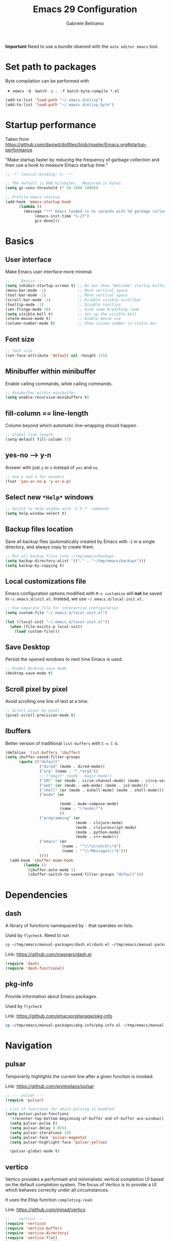 #+options: toc:2
#+startup: overview
#+title: Emacs 29 Configuration
#+author: Gabriele Beltramo

*Important* Need to use a bundle obained with the ~auto editor emacs~ tool.

* Set path to packages
Byte compilation can be performed with

- ~emacs -Q -batch -L . -f batch-byte-compile *.el~

#+begin_src emacs-lisp :tangle yes
  (add-to-list 'load-path "~/.emacs.d/elisp")
  (add-to-list 'load-path "~/.emacs.d/elisp_byte")
#+end_src

* Startup performance
Taken from https://github.com/daviwil/dotfiles/blob/master/Emacs.org#startup-performance

"Make startup faster by reducing the frequency of garbage collection and then
use a hook to measure Emacs startup time."

#+begin_src emacs-lisp :tangle yes
  ;; -*- lexical-binding: t; -*-

  ;; The default is 800 kilobytes.  Measured in bytes.
  (setq gc-cons-threshold (* 50 1000 1000))

  ;; Profile emacs startup
  (add-hook 'emacs-startup-hook
	    (lambda ()
	      (message "*** Emacs loaded in %s seconds with %d garbage collections."
		       (emacs-init-time "%.2f")
		       gcs-done)))
#+end_src

* Basics
** User interface
Make Emacs user interface more minimal.

#+begin_src emacs-lisp :tangle yes
  ;; --- Basics ---
  (setq inhibit-startup-screen t) ;; Do not show "Welcome" startup buffer
  (menu-bar-mode -1)              ;; More vertical space
  (tool-bar-mode -1)              ;; More vertical space
  (scroll-bar-mode -1)            ;; Disable visible scrollbar
  (tooltip-mode -1)               ;; Disable tooltips
  (set-fringe-mode 10)            ;; Give some breathing room
  (setq visible-bell t)           ;; Set up the visible bell
  (xterm-mouse-mode t)            ;; Enable mouse use
  (column-number-mode t)          ;; Show column number in status bar
#+end_src

** Font size

#+begin_src emacs-lisp :tangle yes
  ;; font size
  (set-face-attribute 'default nil :height 115)
#+end_src

** Minibuffer within minibuffer
Enable calling commands, while calling commands.

#+begin_src emacs-lisp :tangle yes
  ;; Minibuffer within minibuffer
  (setq enable-recursive-minibuffers t)
#+end_src

** fill-column == line-length
Column beyond which automatic line-wrapping should happen.

#+begin_src emacs-lisp :tangle yes
  ;; Global line length
  (setq-default fill-column 77)
#+end_src

** yes-no --> y-n

Answer with just ~y~ or ~n~ instead of ~yes~ and ~no~.

#+begin_src emacs-lisp :tangle yes
  ;; Use y and n for answers
  (fset 'yes-or-no-p 'y-or-n-p)
#+end_src

** Select new ~*Help*~ windows

#+begin_src emacs-lisp :tangle yes
  ;; Switch to help window with 'C-h *' commands
  (setq help-window-select t)
#+end_src

** Backup files location
Save all backup files (automatically created by Emacs with ~~~) in a single
directory, and always copy to create them.

#+begin_src emacs-lisp :tangle yes
  ;; Put all backup files into ~/tmp/emacs/backups
  (setq backup-directory-alist '(("." . "~/tmp/emacs/backups")))
  (setq backup-by-copying t)
#+end_src

** Local customizations file
Emacs configuration options modified with ~M-x customize~ will *not* be saved
in ~~/.emacs.d/init.el~. Instead, we use ~~/.emacs.d/local-init.el~.

#+begin_src emacs-lisp :tangle yes
  ;; Use separate file for interactive configuration 
  (setq custom-file "~/.emacs.d/local-init.el")

  (let ((local-init "~/.emacs.d/local-init.el"))
    (when (file-exists-p local-init)
      (load custom-file)))
#+end_src

** Save Desktop
Persist the opened windows to next time Emacs is used.

#+begin_src emacs-lisp :tangle yes
  ;; Enabel Desktop save mode
  (desktop-save-mode t)
#+end_src

** Scroll pixel by pixel
Avoid scrolling one line of text at a time.

#+begin_src emacs-lisp :tangle yes
  ;; Scroll pixel by pixel
  (pixel-scroll-precision-mode t)
#+end_src

** Ibuffers
Better version of traditional ~list-buffers~ with ~C-x C-b~.

  #+begin_src emacs-lisp :tangle yes
    (defalias 'list-buffers 'ibuffer)
    (setq ibuffer-saved-filter-groups
          (quote (("default"
                   ("dired" (mode . dired-mode))
                   ("org" (name . "^.*org$"))
                   ;; ("magit" (mode . magit-mode))
                   ("IRC" (or (mode . circe-channel-mode) (mode . circe-server-mode)))
                   ("web" (or (mode . web-mode) (mode . js2-mode)))
                   ("shell" (or (mode . eshell-mode) (mode . shell-mode)))
                   ("mu4e" (or

                            (mode . mu4e-compose-mode)
                            (name . "\*mu4e\*")
                            ))
                   ("programming" (or
                                   (mode . clojure-mode)
                                   (mode . clojurescript-mode)
                                   (mode . python-mode)
                                   (mode . c++-mode)))
                   ("emacs" (or
                             (name . "^\\*scratch\\*$")
                             (name . "^\\*Messages\\*$")))
                   ))))
      (add-hook 'ibuffer-mode-hook
            (lambda ()
              (ibuffer-auto-mode 1)
              (ibuffer-switch-to-saved-filter-groups "default")))
  #+end_src
  
* Dependencies

** dash
A library of functions namespaced by ~-~ that operates on lists.

Used by ~flycheck~. Need to run

#+begin_src bash :tangle no
  cp ~/tmp/emacs/manual-packages/dash.el/dash.el ~/tmp/emacs/manual-packages/flycheck/
#+end_src

Link: https://github.com/magnars/dash.el

#+begin_src  emacs-lisp :tangle yes
  (require 'dash)
  (require 'dash-functional)
#+end_src

** pkg-info
Provide information about Emacs packages.

Used by ~flycheck~

Link: https://github.com/emacsorphanage/pkg-info

#+begin_src bash :tangle no
  cp ~/tmp/emacs/manual-packages/pkg-info/pkg-info.el ~/tmp/emacs/manual-packages/flycheck/
#+end_src

* Navigation

** pulsar
Temporarily highlights the current line after a given function is invoked.

Link: https://github.com/protesilaos/pulsar

#+begin_src emacs-lisp :tangle yes
  ;; --- pulsar ---
  (require 'pulsar)

  ; List of functions for which pulsing is enabled
  (setq pulsar-pulse-functions
	'(recenter-top-bottom beginning-of-buffer end-of-buffer ace-window))
    (setq pulsar-pulse t)
    (setq pulsar-delay 0.055)
    (setq pulsar-iterations 10)
    (setq pulsar-face 'pulsar-magenta)
    (setq pulsar-highlight-face 'pulsar-yellow)

    (pulsar-global-mode t)
#+end_src

** vertico
Vertico provides a performant and minimalistic vertical completion UI based
on the default completion system. The focus of Vertico is to provide a UI
which behaves correctly under all circumstances.

It uses the Elisp function ~completing-read~.

Link: https://github.com/minad/vertico

#+begin_src emacs-lisp :tangle yes
  ;; -- vertico ---
  (require 'vertico)
  (require 'vertico-buffer)
  (require 'vertico-directory)
  (require 'vertico-flat)
  (require 'vertico-grid)
  (require 'vertico-indexed)
  (require 'vertico-mouse)
  (require 'vertico-multiform)
  (require 'vertico-quick)
  (require 'vertico-repeat)
  (require 'vertico-reverse)
  (require 'vertico-unobtrusive)
  (require 'vertico-directory)

  (vertico-mode t)
  (setq vertico-cycle t)
  (setq vertico-scroll-margin 0)
  (setq vertico-count 20)
  (setq vertico-resize t)
  ;; Change color of highlighted line to make it readable with
  ;; vertico and tango-dark combination
  (set-face-attribute 'highlight nil :background "#294F6E" :foreground "#ffaa55")

  ;; Persist history over Emacs restarts. Vertico sorts by history position.
  (savehist-mode t)
#+end_src

** orderless: match by regexp or other
This package provides an orderless completion style that divides the pattern
into space-separated components, and matches candidates that match all of the
components in any order. Each component can match in any one of several ways:
literally, as a regexp, as an initialism, in the flex style, or as multiple
word prefixes. By default, regexp and literal matches are enabled.
	
Link: https://github.com/oantolin/orderless

#+begin_src emacs-lisp :tangle yes
  ;; --- orderless ---
  (require 'orderless)

  (setq completion-styles '(orderless basic))
  (setq completion-category-overrides '((file (styles basic partial-completion))))
#+end_src

** consult: search and navigation with completions
Consult provides search and navigation commands based on the Emacs completion
function completing-read. Completion allows you to quickly select an item
from a list of candidates.

It provides commands like:

- ~consult-line~ :: live preview of matched lines in current buffer with
  orderless search
- ~consult-line-multi~ :: live preview of matched lines in all project
  buffers with orderless search
- ~consult-ripgrep~ :: search for regular expressions in project files. When
  invoked with ~C-u~ it allows to restrict the search to a directory
- ~consult-find~ :: find file in project by matching the path against a
  regexp
- ~consult-imenu~ :: jump to ~imenu~ item in current buffer
- ~consult-imenu-multi~ :: to ~imenu~ item in all project buffers
- ~consult-buffer~ :: preview and switch to other buffers with narrowing
  commands
- ~consult-project-buffer~ :: preview and switch to project buffers with
  narrowing commands
- ~consult-bookmark~ :: select and create bookmarks

The complementary package ~marginalia~ enriches the completion display with
annotations, e.g., documentation strings or file information.

Link: https://github.com/minad/consult

#+begin_src emacs-lisp :tangle yes
  ;; --- consult ---
  (require 'consult)
  (require 'consult-compile)
  (require 'consult-flymake)
  (require 'consult-info)
  (require 'consult-imenu)
  (require 'consult-kmacro)
  (require 'consult-register)
  (require 'consult-org)
  (require 'consult-xref)

  ;; Enable automatic preview at point in the *Completions* buffer. This is
  ;; relevant when you use the default completion UI.
  (add-hook 'completion-list-mode 'consult-preview-at-point-mode)

  ;; Optionally configure the register formatting. This improves the register
  ;; preview for `consult-register', `consult-register-load',
  ;; `consult-register-store' and the Emacs built-ins.
  (setq register-preview-delay 0.5
	register-preview-function #'consult-register-format)

  ;; Optionally tweak the register preview window.  This adds thin lines,
  ;; sorting and hides the mode line of the window.
  (advice-add #'register-preview :override #'consult-register-window)

  ;; Use Consult to select xref locations with preview
  (setq xref-show-xrefs-function #'consult-xref
	xref-show-definitions-function #'consult-xref)

  ;; Optionally configure preview. The default value is 'any, such that any key
  ;; triggers the preview.  (setq consult-preview-key 'any) (setq
  ;; consult-preview-key "M-.")  (setq consult-preview-key '("S-<down>"
  ;; "S-<up>")) For some commands and buffer sources it is useful to configure
  ;; the :preview-key on a per-command basis using the `consult-customize'
  ;; macro.
  (consult-customize
   consult-theme :preview-key '(:debounce 0.2 any)
   consult-ripgrep consult-git-grep consult-grep
   consult-bookmark consult-recent-file consult-xref
   consult--source-bookmark consult--source-file-register
   consult--source-recent-file consult--source-project-recent-file
   ;; :preview-key "M-."
   :preview-key '(:debounce 0.4 any))

  ;; Optionally configure the narrowing key.
  ;; Both < and C-+ work reasonably well.
  (setq consult-narrow-key "<") ;; "C-+"

  ;; Optionally make narrowing help available in the minibuffer.  You may want
  ;; to use `embark-prefix-help-command' or which-key instead.  (define-key
  ;; consult-narrow-map (vconcat consult-narrow-key "?") #'consult-narrow-help)

  ;; integration with pulsar package
  (add-hook 'consult-after-jump-hook #'pulsar-recenter-top)
  (add-hook 'consult-after-jump-hook #'pulsar-reveal-entry)
#+end_src

** marginalia

#+begin_src emacs-lisp :tangle yes
  ;; --- marginalia ---
  (require 'marginalia)
  (marginalia-mode t)
#+end_src

** vertico-multiform

#+begin_src emacs-lisp :tangle yes
  ;; --- vertico-multiform ---
  ;; Configure the display per command. Use a buffer with indices for imenu and
  ;; a flat (Ido-like) menu for M-x.
  (setq vertico-multiform-commands
	'((consult-imenu buffer indexed)
	  (consult-grep buffer indexed)
	  (consult-git-grep buffer indexed)	  
	  (consult-ripgrep  buffer indexed)
	  (consult-line buffer indexed)
	  (execute-extended-command indexed)))
  (vertico-multiform-mode t)
#+end_src

** ace windows: switch between windows
Note that ~aw-keys~ is the list of initial characters used in window labels:

Link: https://github.com/abo-abo/ace-window

#+begin_src emacs-lisp :tangle yes
  ;; --- ace window ---
  (require 'ace-window)

  (setq aw-keys '(?a ?s ?d ?f ?g ?h ?j ?k ?l))
  (custom-set-faces
   '(aw-leading-char-face ((t (:inherit ace-jump-face-foreground :height 2.0)))))
#+end_src

* Completion

** corfu
Corfu enhances in-buffer completion with a small completion popup.

Link: https://github.com/minad/corfu

#+begin_src emacs-lisp :tangle yes
  (require 'corfu)

  (global-corfu-mode t)

  ;; Enable auto completion and configure quitting
  (setq corfu-auto t
	corfu-quit-no-match 'separator) ;; or t
#+end_src

* Org
Org mode settings.

** Config

#+begin_src emacs-lisp :tangle yes
  ;; -- org-mode configuration ---
  (setq org-ellipsis " ▾")
  (setq org-hide-emphasis-markers t)
  (setq org-src-fontify-natively t)
  (setq org-fontify-quote-and-verse-blocks t)
  (setq org-src-tab-acts-natively t)
  (setq org-edit-src-content-indentation 2)
  (setq org-hide-block-startup nil)
  (setq org-src-preserve-indentation nil)
  (setq org-startup-folded 'content)
  (setq org-cycle-separator-lines 2)
  (setq org-startup-with-inline-images t)

  ;; code blocks colors
  (custom-set-faces
   '(org-block-begin-line
     ((t (:underline "#A7A6AA" :foreground "#008ED1" :background "#cacaca" :extend t))))
   '(org-block
     ((t (:background "#3f3f42" :extend t))))
   '(org-block-end-line
     ((t (:overline "#A7A6AA" :foreground "#008ED1" :background "#cacaca" :extend t)))))
#+end_src

** Hooks

#+begin_src emacs-lisp :tangle yes
  ;; --- org-mode hooks ---
  (defun gbel/org-mode-setup ()
    (org-indent-mode)
    (auto-fill-mode 0)
    (visual-line-mode 1))

  ;; Always tangle after save in org mode
  (add-hook 'org-mode-hook 
            (lambda () 
              (add-hook 'after-save-hook 'org-babel-tangle nil 'make-it-local)))
  (add-hook 'org-mode-hook 'gbel/org-mode-setup)
#+end_src

** TODOs

*** Sequence of states

#+begin_src emacs-lisp :tangle yes
  ;; org-mode TODOs states cycled with C-c C-t
  (setq org-todo-keywords
	'((sequence "TODO" "IN PROGRESS" "|" "DONE")))
#+end_src

** org-reveal
Org-Reveal exports your Org documents to reveal.js presentations.

With Org-reveal, you can create beautiful presentations with 3D effects from
simple but powerful Org contents.

*Important* Remember to download the ~reveal.js~ repo to your computer and set
the ~org-reveal-root~ path correctly.

Link: https://github.com/yjwen/org-reveal

#+begin_src emacs-lisp
  (require 'ox-reveal)

  ;; The next line is for macOS,
  ;; (setq org-reveal-root "/Users/gabri/Github/reveal.js")
  ;; use #+REVEAL_ROOT: in org files

  (setq org-reveal-mathjax t)
#+end_src

* Programming
All configurations related to programming languages.

** Auto-complete
An Intelligent auto-completion extension for Emacs.

Link: https://github.com/auto-complete/auto-complete

#+begin_src emacs-lisp :tangle yes
  ;; --- enable auto-complete-mode by default ---
  (require 'auto-complete)
  (global-auto-complete-mode t)
#+end_src

** Line numbers
Add line numbers in all file containing code.

#+begin_src emacs-lisp :tangle yes
  ;; Display line numbers in prog-mode
  (defun gbel/line-numbers-hook ()
    (display-line-numbers-mode t))
  (add-hook 'prog-mode-hook 'gbel/line-numbers-hook)
#+end_src

** Shebang to mode
Configure major modes based on shebang line

#+begin_src emacs-lisp :tangle yes
  (add-to-list 'interpreter-mode-alist
               '("bash" . sh-mode)
               '("p" . python-mode))
#+end_src

** Better comments
Inspiration from Mike Zamanski and r/emacs ~ncsuwolf~, see
https://cestlaz.github.io/posts/better-comments/#.V2snrt9vH0o

#+begin_src emacs-lisp :tangle yes 
  ;; --- TODO and NOTE comments ---
  (defface font-lock-comment-note
    '((t (:underline t)))
    "For NOTE comments")

  (defface font-lock-comment-todo
    '((t (:background "#aaaaaa" :foreground "#cc2222")))
    "For TODO comments")


  (defun add-custom-keyw()
    "adds a few special keywords"
    (font-lock-add-keywords
     nil
     '(("\\s TODO \\(.+\\)" 1 'font-lock-comment-todo prepend)
       ("\\s NOTE \\(.+\\)" 1 'font-lock-comment-note prepend))))

  (add-hook 'prog-mode-hook 'add-custom-keyw)
#+end_src

** tempel: simple templates for Emacs
Tempel is a tiny template package for Emacs, which uses the syntax of the
Emacs Tempo library.

The templates are defined in ~$HOME/.emacs.d/templates~ in ~lisp-data-mode~.

Link: https://github.com/minad/tempel

#+begin_src emacs-lisp :tangle yes
  ;; --- tempel ---

  (require 'tempel)
  

  ;; Setup tempel completion at point
  (defun tempel-setup-capf ()
    ;; Add the Tempel Capf to `completion-at-point-functions'.
    ;; `tempel-expand' only triggers on exact matches. Alternatively use
    ;; `tempel-complete' if you want to see all matches, but then you
    ;; should also configure `tempel-trigger-prefix', such that Tempel
    ;; does not trigger too often when you don't expect it. NOTE: We add
    ;; `tempel-expand' *before* the main programming mode Capf, such
    ;; that it will be tried first.
    (setq-local completion-at-point-functions
                (cons #'tempel-expand
                      completion-at-point-functions)))

  (add-hook 'conf-mode-hook 'tempel-setup-capf)
  (add-hook 'prog-mode-hook 'tempel-setup-capf)
  (add-hook 'text-mode-hook 'tempel-setup-capf)

  ;; --- tempel keys ---
  (define-key tempel-map (kbd "C-p") 'tempel-previous)
  (define-key tempel-map (kbd "<tab>") 'tempel-next)
  (defun gbel/add-tempel-keys ()
      (local-set-key (kbd "M-m") 'tempel-complete))
  (add-hook 'prog-mode-hook #'gbel/add-tempel-keys)

#+end_src

** Help

*** eldoc
Disable ~eldoc~ and use ~M-c e~ instead if necessary.

#+begin_src emacs-lisp :tangle yes
  ;; --- no eldoc ---
  ;; use M-c e instead
  (defun gbel/disable-eldoc ()
    (eldoc-mode -1))
  (add-hook 'prog-mode-hook #'gbel/disable-eldoc)

#+end_src

*** flymake
Disable flymake

#+begin_src emacs-lisp :tangle yes
  ;; --- no flymake ---
  (defun gbel/disable-flymake ()
    (flymake-mode -1))
  (add-hook 'prog-mode-hook #'gbel/disable-flymake)
#+end_src

*** flycheck
On-the-fly syntax checking using exeternally installed syntax checker,
i.e. ~pylint~ installed in a virtual env.

*Important* Need to be able to import ~dash.el~ and ~pkf-info.el~, which need to be
downloaded separately.

Link: https://github.com/flycheck/flycheck

#+begin_src emacs-lisp :tangle yes
  (require 'flycheck)

  (global-flycheck-mode t)
#+end_src

*** flycheck-inline
This is an extension for Flycheck. It implements a minor-mode for displaying
errors from Flycheck right below their reporting location, using overlays.

Link: https://github.com/flycheck/flycheck-inline

#+begin_src emacs-lisp :tangle yes
  (require 'flycheck-inline)

  (with-eval-after-load 'flycheck
    (add-hook 'flycheck-mode-hook #'flycheck-inline-mode))
#+end_src

*** flycheck-eglot
A simple “glue” minor mode that allows Flycheck and Eglot to work
together. Thus, the Flycheck frontend can display the results of syntactic
checks performed by the LSP server.

Link: https://github.com/intramurz/flycheck-eglot

#+begin_src emacs-lisp :tangle yes
  (require 'flycheck-eglot)

  (global-flycheck-eglot-mode t)
#+end_src



** Graphviz DOT
Emacs package for working with Graphviz DOT-format files.

Link: https://github.com/ppareit/graphviz-dot-mode

#+begin_src emacs-lisp :tangle yes
  (require 'graphviz-dot-mode)
  (add-to-list 'auto-mode-alist '("\\.dot\\'" . graphviz-dot-mode))
  (setq graphviz-dot-indent-width 4)
#+end_src

** markdown

Link: https://github.com/jrblevin/markdown-mode

#+begin_src emacs-lisp :tangle yes
  ;; --- markdown-mode ---
  (require 'markdown-mode)

  (setq markdown-command "multimarkdown")
  (add-to-list 'auto-mode-alist '("\\.\\(?:md\\|markdown\\|mkd\\|mdown\\|mkdn\\|mdwn\\)\\'" . markdown-mode))

  ;; major mode for editing GitHub Flavored Markdown files
  (add-to-list 'auto-mode-alist '("README\\.md\\'" . gfm-mode))

  ;; prettify
  (markdown-toggle-url-hiding t)
#+end_src

** htmlize
This package converts the buffer text and the associated decorations to HTML.

Link: https://github.com/hniksic/emacs-htmlize

#+begin_src emacs-lisp :tangle yes
  (require 'htmlize)
#+end_src

** YAML
Simple major mode to edit YAML file for Emacs.

Link: https://github.com/yoshiki/yaml-mode

#+begin_src emacs-lisp :tangle yes
  ;; --- yaml-mode ---
  (require 'yaml-mode)
  (add-to-list 'auto-mode-alist '("\\.ya?ml\\'" . yaml-mode))
#+end_src

** Dockerfile
A Dockerfile mode for Emacs.

Link: https://github.com/spotify/dockerfile-mode

#+begin_src emacs-lisp :tangle yes
  (require 'dockerfile-mode)
#+end_src

** HashiCorp Configuration Language (HCL)
Major mode for Hashicorp Configuration Language.

Link: https://github.com/hcl-emacs/hcl-mode

#+begin_src emacs-lisp :tangle yes
  ;; --- hcl-mode ---
  (require 'hcl-mode)
  (add-to-list 'auto-mode-alist '("\\.hcl\\'" . hcl-mode))
#+end_src

** C

#+begin_src emacs-lisp :tangle yes
  (setq-default c-basic-offset 4)
#+end_src

** Golang
Use ~go-mode~ in ~.go~ files.

#+begin_src emacs-lisp :tangle yes
  ;; --- go-mode ---
  (require 'go-mode)
  (require 'go-guru)
  (require 'go-rename)

  (add-to-list 'auto-mode-alist '("\\.go\\'" . go-mode))

  ;; eglot LSP support
  (add-hook 'go-mode 'eglot-ensure)
  (with-eval-after-load 'eglot
    (add-to-list 'eglot-server-programs
                 '(go-mode . ("~/go/bin/gopls"))))

  (font-lock-add-keywords 'go-mode
                          '(("\\<\\(FIXME\\):" 1 'font-lock-warning-face prepend)
                            ("\\<\\(and\\|or\\|not\\)\\>" . 'font-lock-keyword-face)))
#+end_src

** Python
Configure ~python-mode~ for ~.py~ files with ~jedi~

#+begin_src emacs-lisp :tangle yes
  ;; --- python-mode ---
  (add-to-list 'auto-mode-alist '("\\.py\\'" . python-mode))

  ;; ;; eglot LSP support
  ;; (add-hook 'python-mode 'eglot-ensure)
  ;; (with-eval-after-load 'eglot
  ;;   (add-to-list 'eglot-server-programs
  ;; 	       '(python-mode . ("~/.local/python-venv/bin/pylsp"))))
#+end_src

*** EIN: Emacs IPython Notebooks
The Emacs IPython Notebook (EIN) package provides a Jupyter Notebook client
and integrated REPL (like SLIME) in Emacs. EIN improves notebook editing by
allowing you to use Emacs. It also expose IPython features such as code
evaluation, object inspection and code completion.

Dependencies: s.el, dash.el, websocket, requests, requests-deferred,
skewer-mode, anaphora, polymode, deferred, js2-mode, simple-httpd,
auto-complete, popup, python-environment)

Link: https://github.com/millejoh/emacs-ipython-notebook

*Usage*
1. Run ~M-x gbel/require-ein~
2. Run ~ein:run~ to start a jupyter server (meaning that Emacs was opened from
   a terminal after running ~mamba activate ..~)
3. Create a Python running notebook
4. Attach the running notebook to a ~ob-ein~ ~org-mode~ file using the ~:session
   http://127.0.0.1:8888/ein_server.ipynb~ header arg

* My Macros
Macros are a way of recording a sequence of consecutive key-presses and
making it into a Lisp command.

From the manual: A “keyboard macro” is a command defined by an Emacs user to
stand for another sequence of keys. You define a keyboard macro by executing
and recording the commands which are its definition.

1. Start recording with: ~<f3>~
2. End recording with: ~<f4>~
3. Name last defined macro: ~M-x kmacro-name-last-macro~
4. Insert macro as Lisp code in current buffer: ~M-x insert-kbd-macro~

The following code block contains my named macros.

#+begin_src emacs-lisp :tangle yes
  ;; Run ripgrep (using 'M-s r') on the string at point (between 'SPC' and '(')
  (defalias 'gbel/copy-func-name
    (kmacro "C-r SPC C-f C-SPC C-s ( C-b M-w"))

  ;; Execute next EIN code block
  (defalias 'gbel/ein-exec-next-code-block
     (kmacro "C-s # + b e g i n _ s r c SPC e i n <return> C-c C-c C-s # + e n d _ s r c <return> C-l"))

  ;; Insert EIN cell
  (defalias 'gbel/ein-insert-cell
     (kmacro "C-c C-, s e i n - p y t h o n <return> C-c ' C-x C-="))
#+end_src

** Graphviz export
Personal macros used to export a DOT code block in ~org-mode~ to a ~png~ of a
given width.

The idea is that the next code block containing ~:tangle <FILENAME>.dot~ was
already exported to ~<FILENAME>.dot~ in the same directory, so we can just run
a shell command to create a ~png~ from the ~dot~ file.

*Note* These macros depend on the ~dot~ command line utility. On Ubunut-like
systems install it with ~sudo apt install graphviz~.

*Note* These macros use the ~resize_image~ script, which is written in Python and
depends on ~ffmpeg~.

#+begin_src emacs-lisp :tangle yes
  (defalias 'gbel/make-dot-600
    (kmacro "C-s : t a n g l e <return> C-f C-SPC C-e C-w C-y M-! d o t SPC - T p n g SPC - G d p i = 1 2 0 SPC C-y SPC - o SPC C-y <backspace> <backspace> <backspace> p n g SPC & & SPC r e s i z e _ i m a g e SPC - w SPC 6 0 0 SPC - f SPC C-y <backspace> <backspace> <backspace> p n g <return> C-x o C-x k <return> C-x 0"))

  (defalias 'gbel/make-dot-800
    (kmacro "C-s : t a n g l e <return> C-f C-SPC C-e C-w C-y M-! d o t SPC - T p n g SPC - G d p i = 1 2 0 SPC C-y SPC - o SPC C-y <backspace> <backspace> <backspace> p n g SPC & & SPC r e s i z e _ i m a g e SPC - w SPC 8 0 0 SPC - f SPC C-y <backspace> <backspace> <backspace> p n g <return> C-x o C-x k <return> C-x 0"))

  (defalias 'gbel/make-dot-1200
     (kmacro "C-s : t a n g l e <return> C-f C-SPC C-e C-w C-y M-! d o t SPC - T p n g SPC - G d p i = 1 2 0 SPC C-y SPC - o SPC C-y <backspace> <backspace> <backspace> p n g SPC & & SPC r e s i z e _ i m a g e SPC - w SPC 1 2 0 0 SPC - f SPC C-y <backspace> <backspace> <backspace> p n g <return> C-x o C-x k <return> C-x 0"))
#+end_src

* My Functions
My Lisp commands.

#+begin_src emacs-lisp :tangle yes
  ;; --- My ELisp functions ---
#+end_src

** Themes
Functions to switch between light and dark theme

#+begin_src emacs-lisp :tangle yes
  ;; --- theme functions ---
  (defun gbel/light-theme ()
    (interactive)
    (disable-theme 'tango-dark)
    (load-theme 'leuven)
    (custom-set-faces
     '(org-block-begin-line
       ((t (:underline "#A7A6AA" :foreground "#008ED1" :background "#acacac" :extend t))))
     '(org-block
       ((t (:background "#dadada" :extend t))))
     '(org-block-end-line
       ((t (:overline "#A7A6AA" :foreground "#008ED1" :background "#acacac" :extend t))))))

  (defun gbel/dark-theme ()
    (interactive)
    (disable-theme 'leuven)
    (load-theme 'tango-dark)
    (custom-set-faces
     '(org-block-begin-line
       ((t (:underline "#A7A6AA" :foreground "#008ED1" :background "#cacaca" :extend t))))
     '(org-block
       ((t (:background "#3f3f42" :extend t))))
     '(org-block-end-line
       ((t (:overline "#A7A6AA" :foreground "#008ED1" :background "#cacaca" :extend t))))))

  ;; set theme
  (gbel/dark-theme)
#+end_src

** Search
Search related functions

#+begin_src emacs-lisp :tangle yes

  ;; Get the func/class name at point and run ripgrep on it
  (defun gbel/ripgrep-at-point ()
    "Run consult-ripgrep at point"
    (interactive)
    (gbel/copy-func-name)
    (consult-ripgrep default-directory (car kill-ring-yank-pointer)))
#+end_src

** Project
Projects related functions

#+begin_src emacs-lisp :tangle yes
  ;; Modified from stack-overflow Kaushal Modi answer
  (defun gbel/project-revert-file-buffers ()
    "Refresh all open file buffers without confirmation.
  Buffers in modified (not yet saved) state in emacs will not be reverted. They
  will be reverted though if they were modified outside emacs.
  Buffers visiting files which do not exist any more or are no longer readable
  will be killed."
    (interactive)
    (dolist (buf (buffer-list))
      (let ((filename (buffer-file-name buf)))
        ;; Revert only buffers containing files, which are not modified;
        ;; do not try to revert non-file buffers like *Messages*.
        (when (and filename
                   (not (buffer-modified-p buf)))
          (if (file-in-directory-p filename default-directory) (if (file-readable-p filename)
              ;; If the file exists and is readable, revert the buffer.
              (with-current-buffer buf
                (revert-buffer :ignore-auto :noconfirm :preserve-modes))
            ;; Otherwise, kill the buffer.
            (let (kill-buffer-query-functions) ; No query done when killing buffer
              (kill-buffer buf)
              (message "Killed non-existing/unreadable file buffer: %s" filename))))))))

  ;; Build project
  (defun gbel/project-build ()
    "Call ~make build~ for the current project"
    (interactive)
    (let ((default-directory (project-root (project-current t))))
      (shell-command "make build")))

  ;; Format project files and revert all buffers
  (defun gbel/project-format ()
    "Format project files with ~make format~ and revert all buffers in
  the default-directory"
    (interactive)
    (let ((default-directory (project-root (project-current t))))
      (shell-command "make format"))
    (gbel/project-revert-file-buffers))

  ;; Test one subuint in project
  (setq test-subunit "UNDEFINED-PROJECT-SUBUNIT")
  (defun gbel/project-set-test-subunit (subunit)
      (interactive "sSubunit to be tested: ")
      (setq test-subunit subunit))


  (defun gbel/project-test-subunit ()
    "Test project subunit with ~make test~"
    (interactive)
    (let ((default-directory (project-root (project-current t))))
      (shell-command (concat "make test-" test-subunit))))

  ;; Test all project
  (defun gbel/project-test ()
    "Test project files with ~make test~"
    (interactive)
    (shell-command (concat "cd " default-directory " && make test")))
#+end_src

** EIN

#+begin_src emacs-lisp :tangle yes
  ;; --- Emacs IPython Notebook package ---
  (defun gbel/require-ein ()
    (interactive)
  
    (require 'ein)
    (require 'ein-notebook)
    (require 'ob-ein)

    ;; for usage with org-babel
    (setq org-babel-load-languages '((ein . t) (emacs-lisp . t)))

    ;; configure C-c C-c to avoid asking y/n when executing a code
    ;; block in org-mode 
    (setq org-confirm-babel-evaluate nil))
#+end_src

* My Key bindings

** Overview
- Defines a key against a keyboard map.

#+begin_src emacs-lisp :tangle no
  (define-key KEYMAP KEY DEF)
#+end_src

- Binds a key to the global keymap, making it available in all buffers

#+begin_src emacs-lisp :tangle no
  ;; example
  (global-set-key (kbd "<f1>") #'term)
#+end_src

- Remap a command

#+begin_src emacs-lisp :tangle no
  ;; example
  (define-key (current-global-map) [remap kill-line] 'my-homemade-kill-line)
#+end_src

- Setting a key for a mode

#+begin_src emacs-lisp :tangle no
  ;; example
  (defun mp-add-python-keys ()
    (local-set-key (kbd "C-c q") 'shell))

  (add-hook 'python-mode-hook #'mp-add-python-keys)
#+end_src

- Create a new keymap from scratch

#+begin_src emacs-lisp :tangle no
  ;; example
  (defvar my-special-map
    (let ((map (make-sparse-keymap)))
      (define-key map "s" 'shell)
      (define-key map "g" 'rgrep)
      map)
    "My special key map.")
#+end_src

More info at https://www.masteringemacs.org/article/mastering-key-bindings-emacs.

** hydra
Modal editing keymaps that (may) auto-deactivate.

This is a package for GNU Emacs that can be used to tie related commands into
a family of short bindings with a common prefix - a Hydra.

Link: https://github.com/abo-abo/hydra

#+begin_src emacs-lisp :tangle yes
  ;; --- hydra ---
  (require 'hydra)
#+end_src

*** hydra-zapping
Move, search, and jump in buffers/files.

#+begin_src emacs-lisp :tangle yes
  ;; Stack operations to nest hydras
  (defvar hydra-stack nil)

  (defun hydra-push (expr)
    (push `(lambda () ,expr) hydra-stack))

  (defun hydra-pop ()
    (interactive)    
    (let ((x (pop hydra-stack)))
      (when x
	(funcall x))))

  ;; Search utilities - child hydra of hydra-zapping
  (defhydra hydra-search
    (:foreign-keys warn :exit t)
    "Common search commands"
    ("i" (progn (consult-imenu) (hydra-pop)) "Current buffer imenu with preview")
    ("r" (progn (consult-ripgrep) (hydra-pop)) "Search files in dir with ripgrep")
    ("q" hydra-pop "Quit"))

  ;; Movement and jump keys
  (defhydra hydra-zapping
    (:foreign-keys run :exit nil)
    "Zapping"
    ("j" backward-char "-1 char")
    ("l" forward-char "+1 char")
    ("i" previous-line "-1 line")
    ("k" next-line "+1 line")
    ("-" backward-sentence "-1 sentence")
    ("=" forward-sentence "+1 sentence")  
    ("/" consult-line "Jump to line")
    ("." gbel/ripgrep-at-point "rg at point")
    ("p" consult-project-buffer "Project buffers")
    ("m" consult-bookmark "Bookmarks")
    ("s" (progn (hydra-search/body) (hydra-push '(hydra-zapping/body))) "-> search" :exit t)
    ("q" nil "Quit" :exit t))
  (global-set-key (kbd "M-z") 'hydra-zapping/body)
#+end_src

*** hydra-org
~org-mode~ commands bindings to ~M-o ...~.

#+begin_src emacs-lisp :tangle yes
  ;; --- Org-mode hydra ---
  (defhydra hydra-org
    (:foreign-keys run :exit nil)
    "org-mode hydra"
    ;; movement
    ("-" org-backward-sentence "-1 sentence")
    ("=" org-forward-sentence "+1 sentence")  
    ("i" org-backward-element "-1 heading")
    ("k" org-forward-element "+1 heading")
    ("j" org-up-element "Go to parent heading")
    ("l" org-down-element "Go to child heading")
    ("/" consult-org-heading "Jump to heading")
    ;; tangling
    ("t" org-babel-tangle "Tangle")
    ;; time
    ("o" org-timer-set-timer "Set timer")
    ("p" org-timer-pause-or-continue "Pause/continue timer")
    ;; TODOs
    ("c" org-todo "Cycle TODO")
    ;; EIN
    ("e" gbel/ein-exec-next-code-block "EIN exec")
    ("n" gbel/ein-insert-cell "EIN insert cell")
    ;; DOT graphs
    ("d" gbel/make-dot-600 "DOT")
    ;; quit
    ("q" nil "Quit" :exit t))
  (global-set-key (kbd "M-o") 'hydra-org/body)
#+end_src

*** hydra-code
Coding related commands under ~M-c ...~.

#+begin_src emacs-lisp :tangle yes
  ;; --- hydra-code ---
  (defhydra hydra-code
    (:foreign-keys warn :exit t)
    "Coding related commands"
    ("b" gbel/project-build "Build")
    ("f" gbel/project-format "Format")
    ;; testing
    ;; use M-t to run tests of subunit
    ("s" gbel/project-set-test-subunit "Set test subunit")
    ("t" gbel/project-test "Test all")  
    ("e" eldoc "Eldoc"))
  (global-set-key (kbd "M-c") 'hydra-code/body)
#+end_src

** vertico

#+begin_src emacs-lisp :tangle yes
  ;; --- vertico key bindings ---

  ;; More convenient directory navigation commands - depends on vertion-directory.el
  (define-key vertico-map (kbd "RET") 'vertico-directory-enter)
  (define-key vertico-map (kbd "DEL") 'vertico-directory-delete-char)
  (define-key vertico-map (kbd "M-DEL") 'vertico-directory-delete-word)

  ;; Stop vertico completion
  (define-key vertico-map (kbd "C-f") 'vertico-exit-input)
#+end_src

** consult

#+begin_src emacs-lisp :tangle yes
  ;; --- consult key bindings ---
  (define-key (current-global-map) [remap Info-search] 'consult-info)

  ;; C-c
  (global-set-key (kbd "C-c M-x") 'consult-mode-command)
  (global-set-key (kbd "C-c h") 'consult-history)
  (global-set-key (kbd "C-c k") 'consult-kmacro)
  (global-set-key (kbd "C-c m") 'consult-man)
  (global-set-key (kbd "C-c i") 'consult-info)

  ;; C-x
  (global-set-key (kbd "C-x M-:") 'consult-complex-command)     ;; orig. repeat-complex-command
  (global-set-key (kbd "C-x b") 'consult-buffer)                ;; orig. switch-to-buffer
  (global-set-key (kbd "C-x 4 b") 'consult-buffer-other-window) ;; orig. switch-to-buffer-other-window
  (global-set-key (kbd "C-x 5 b") 'consult-buffer-other-frame)  ;; orig. switch-to-buffer-other-frame
  (global-set-key (kbd "C-x r b") 'consult-bookmark)            ;; orig. bookmark-jump
  (global-set-key (kbd "C-x p b") 'consult-project-buffer)      ;; orig. project-switch-to-buffer

  ;; M-...
  (global-set-key (kbd "M-#") 'consult-register-load)
	 ;; ("M-'" . consult-register-store)          ;; orig. abbrev-prefix-mark (unrelated)
	 ;; ("C-M-#" . consult-register)
  (global-set-key (kbd "M-y") 'consult-yank-pop)                ;; orig. yank-pop

  ;; M-g --> goto
  (global-set-key (kbd "M-g e") 'consult-compile-error)
  (global-set-key (kbd "M-g f") 'consult-flymake)               ;; Alternative: consult-flycheck
  (global-set-key (kbd "M-g g") 'consult-goto-line)             ;; orig. goto-line
  (global-set-key (kbd "M-g M-g") 'consult-goto-line)           ;; orig. goto-line
  (global-set-key (kbd "M-g o") 'consult-outline)               ;; Alternative: consult-org-heading
  (global-set-key (kbd "M-g m") 'consult-mark)
  (global-set-key (kbd "M-g k") 'consult-global-mark)
  (global-set-key (kbd "M-s i") 'consult-imenu)
  (global-set-key (kbd "M-s I") 'consult-imenu-multi)

  ;; M-s search
  (global-set-key (kbd "M-s d") 'consult-find)
  (global-set-key (kbd "M-s D") 'consult-locate)
  (global-set-key (kbd "M-s g") 'consult-grep)
  (global-set-key (kbd "M-s G") 'consult-git-grep)
  (global-set-key (kbd "M-s r") 'consult-ripgrep)
  (global-set-key (kbd "M-s l") 'consult-line)
  (global-set-key (kbd "M-s L") 'consult-line-multi)
  (global-set-key (kbd "M-s k") 'consult-keep-lines)
  (global-set-key (kbd "M-s u") 'consult-focus-lines)
  ;; ;; Isearch integration
  ;; (global-set-key (kbd "M-s e") 'cconsult-isearch-history)
  ;; :map isearch-mode-map
  ;; ("M-e" . consult-isearch-history)         ;; orig. isearch-edit-string
  ;; ("M-s e" . consult-isearch-history)       ;; orig. isearch-edit-string
  ;; ;; Minibuffer history
  ;; :map minibuffer-local-map
  ;; ("M-s" . consult-history)                 ;; orig. next-matching-history-element
  ;; ("M-r" . consult-history)                ;; orig. previous-matching-history-element
#+end_src

** which-key: help for incomplete command
~which-key~ is a minor mode for Emacs that displays the key bindings
following your currently entered incomplete command (a prefix) in a popup.

Link: https://github.com/justbur/emacs-which-key

#+begin_src emacs-lisp :tangle yes
  ;; --- which-key ---
  (require 'which-key)

  (which-key-mode t)
  (setq which-key-popup-type 'side-window)
  (setq which-key-side-window-location 'left)
  (setq which-key-side-window-max-width 0.38)
  (setq which-key-idle-delay 0.15)
#+end_src

** global set key
Globally set keys

#+begin_src emacs-lisp :tangle yes
  ;; --- globally set keys ---
  (global-set-key (kbd "M-i") 'completion-at-point)
  (global-set-key (kbd "<f5>") 'revert-buffer)
  (global-set-key (kbd "M-e") 'flycheck-first-error)
  (global-set-key (kbd "M-t") 'gbel/project-test-subunit)
  (global-set-key (kbd "C-x o") 'ace-window)

  ;; define backtab
  (defun un-indent-by-removing-4-spaces ()
    "remove 4 spaces from beginning of of line"
    (interactive)
    (save-excursion
      (save-match-data
        (beginning-of-line)
        ;; get rid of tabs at beginning of line
        (when (looking-at "^\\s-+")
          (untabify (match-beginning 0) (match-end 0)))
        (when (looking-at "^    ")
          (replace-match "")))))
  (global-set-key (kbd "<backtab>") 'un-indent-by-removing-4-spaces)
#+end_src

